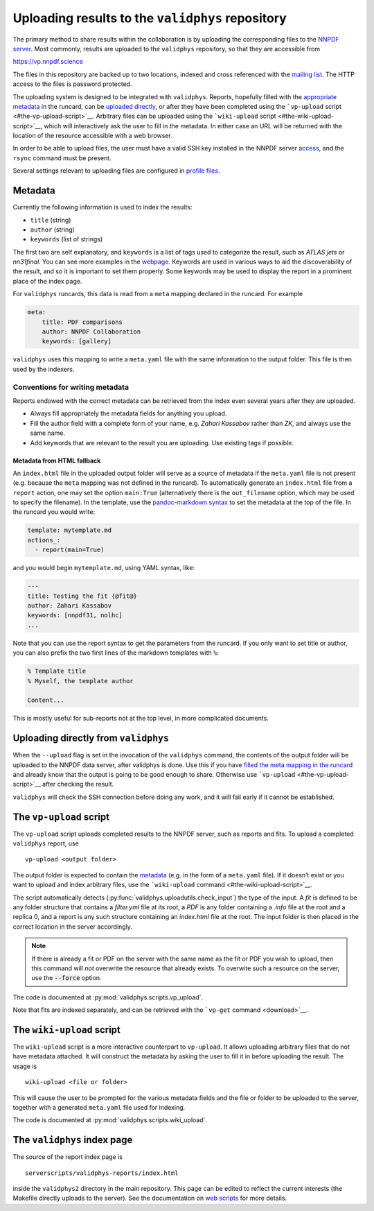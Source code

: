 .. _upload:

Uploading results to the ``validphys`` repository
=================================================

The primary method to share results within the collaboration is by
uploading the corresponding files to the `NNPDF server <server>`__. Most
commonly, results are uploaded to the ``validphys`` repository, so that
they are accessible from

https://vp.nnpdf.science

The files in this repository are backed up to two locations, indexed and
cross referenced with the `mailing list <mail>`__. The HTTP access to
the files is password protected.

The uploading system is designed to be integrated with ``validphys``.
Reports, hopefully filled with the `appropriate metadata <#metadata>`__
in the runcard, can be `uploaded
directly <#uploading-directly-from-validphys>`__, or after they have
been completed using the ```vp-upload``
script <#the-vp-upload-script>`__. Arbitrary files can be uploaded using
the ```wiki-upload`` script <#the-wiki-upload-script>`__, which will
interactively ask the user to fill in the metadata. In either case an
URL will be returned with the location of the resource accessible with a
web browser.

In order to be able to upload files, the user must have a valid SSH key
installed in the NNPDF server `access <../get-started/access>`__, and
the ``rsync`` command must be present.

Several settings relevant to uploading files are configured in `profile
files <nnprofile>`__.

Metadata
--------

Currently the following information is used to index the results:

-  ``title`` (string)
-  ``author`` (string)
-  ``keywords`` (list of strings)

The first two are self explanatory, and ``keywords`` is a list of tags
used to categorize the result, such as *ATLAS jets* or *nn31final*. You
can see more examples in the `webpage <https://vp.nnpdf.science>`__.
Keywords are used in various ways to aid the discoverability of the
result, and so it is important to set them properly. Some keywords may
be used to display the report in a prominent place of the index page.

For ``validphys`` runcards, this data is read from a ``meta`` mapping
declared in the runcard. For example

.. code:: yaml

   meta:
       title: PDF comparisons
       author: NNPDF Collaboration
       keywords: [gallery]

``validphys`` uses this mapping to write a ``meta.yaml`` file with the
same information to the output folder. This file is then used by the
indexers.

Conventions for writing metadata
~~~~~~~~~~~~~~~~~~~~~~~~~~~~~~~~

Reports endowed with the correct metadata can be retrieved from the
index even several years after they are uploaded.

-  Always fill appropriately the metadata fields for anything you
   upload.

-  Fill the author field with a complete form of your name, e.g. *Zahari
   Kassabov* rather than *ZK*, and always use the same name.

-  Add keywords that are relevant to the result you are uploading. Use
   existing tags if possible.

Metadata from HTML fallback
^^^^^^^^^^^^^^^^^^^^^^^^^^^

An ``index.html`` file in the uploaded output folder will serve as a
source of metadata if the ``meta.yaml`` file is not present
(e.g. because the ``meta`` mapping was not defined in the runcard). To
automatically generate an ``index.html`` file from a ``report`` action,
one may set the option ``main:True`` (alternatively there is the
``out_filename`` option, which may be used to specify the filename). In
the template, use the `pandoc-markdown
syntax <http://pandoc.org/MANUAL.html#metadata-blocks>`__ to set the
metadata at the top of the file. In the runcard you would write:

.. code:: yaml

   template: mytemplate.md
   actions_:
     - report(main=True)

and you would begin ``mytemplate.md``, using YAML syntax, like:

.. code:: yaml

   ---
   title: Testing the fit {@fit@}
   author: Zahari Kassabov
   keywords: [nnpdf31, nolhc]
   ...

Note that you can use the report syntax to get the parameters from the
runcard. If you only want to set title or author, you can also prefix
the two first lines of the markdown templates with ``%``:

.. code:: markdown

   % Template title
   % Myself, the template author

   Content...

This is mostly useful for sub-reports not at the top level, in more
complicated documents.

Uploading directly from ``validphys``
-------------------------------------

When the ``--upload`` flag is set in the invocation of the ``validphys``
command, the contents of the output folder will be uploaded to the NNPDF
data server, after validphys is done. Use this if you have `filled the
meta mapping in the runcard <#metadata>`__ and already know that the
output is going to be good enough to share. Otherwise use
```vp-upload`` <#the-vp-upload-script>`__ after checking the result.

``validphys`` will check the SSH connection before doing any work, and
it will fail early if it cannot be established.

.. _vpupload:

The ``vp-upload`` script
------------------------

The ``vp-upload`` script uploads completed results to the NNPDF server,
such as reports and fits. To upload a completed ``validphys`` report,
use

::

   vp-upload <output folder>

The output folder is expected to contain the `metadata <#metadata>`__
(e.g. in the form of a ``meta.yaml`` file). If it doesn’t exist or you
want to upload and index arbitrary files, use the ```wiki-upload``
command <#the-wiki-upload-script>`__.


The script automatically detects (:py:func:`validphys.uploadutils.check_input`) the type of the input.
A `fit` is defined to be any folder structure that contains a `filter.yml` file at its root, a `PDF` is any
folder containing a `.info` file at the root and a replica 0, and a report is any such structure containing an
`index.html` file at the root. The input folder is then placed in the correct location in the
server accordingly.


.. note::
  If there is already a fit or PDF on the server with the same name as the fit or PDF
  you wish to upload, then this command will *not* overwrite the resource that already
  exists. To overwite such a resource on the server, use the :code:`--force` option.


The code is documented at :py:mod:`validphys.scripts.vp_upload`.

Note that fits are indexed separately, and can be retrieved with the
```vp-get`` command <download>`__.

The ``wiki-upload`` script
--------------------------

The ``wiki-upload`` script is a more interactive counterpart to
``vp-upload``. It allows uploading arbitrary files that do not have
metadata attached. It will construct the metadata by asking the user to
fill it in before uploading the result. The usage is

::

   wiki-upload <file or folder>

This will cause the user to be prompted for the various metadata fields
and the file or folder to be uploaded to the server, together with a
generated ``meta.yaml`` file used for indexing.


The code is documented at :py:mod:`validphys.scripts.wiki_upload`.

The ``validphys`` index page
----------------------------

The source of the report index page is

::

   serverscripts/validphys-reports/index.html

inside the ``validphys2`` directory in the main repository. This page
can be edited to reflect the current interests (the Makefile directly
uploads to the server). See the documentation on `web
scripts <web-scripts>`__ for more details.
